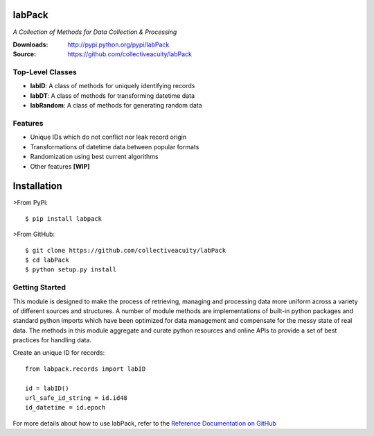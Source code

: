 .. image:: https://img.shields.io/pypi/v/labpack.svg
    :target: https://pypi.python.org/pypi/labpack
.. image:: https://img.shields.io/pypi/dm/labpack.svg
    :target: https://pypi.python.org/pypi/labpack
.. image:: https://img.shields.io/pypi/l/labpack.svg
    :target: https://pypi.python.org/pypi/labpack

=======
labPack
=======
*A Collection of Methods for Data Collection & Processing*

:Downloads: http://pypi.python.org/pypi/labPack
:Source: https://github.com/collectiveacuity/labPack

Top-Level Classes
-----------------
* **labID**: A class of methods for uniquely identifying records
* **labDT**: A class of methods for transforming datetime data
* **labRandom**: A class of methods for generating random data

Features
--------
- Unique IDs which do not conflict nor leak record origin
- Transformations of datetime data between popular formats
- Randomization using best current algorithms
- Other features **[WIP]**

============
Installation
============
>From PyPi::

    $ pip install labpack

>From GitHub::

    $ git clone https://github.com/collectiveacuity/labPack
    $ cd labPack
    $ python setup.py install

Getting Started
---------------
This module is designed to make the process of retrieving, managing and processing data more uniform across a variety of different sources and structures. A number of module methods are implementations of built-in python packages and standard python imports which have been optimized for data management and compensate for the messy state of real data. The methods in this module aggregate and curate python resources and online APIs to provide a set of best practices for handling data.

Create an unique ID for records::

    from labpack.records import labID

    id = labID()
    url_safe_id_string = id.id48
    id_datetime = id.epoch

For more details about how to use labPack, refer to the
`Reference Documentation on GitHub
<https://github.com/collectiveacuity/labPack/blob/public/REFERENCE.rst>`_

